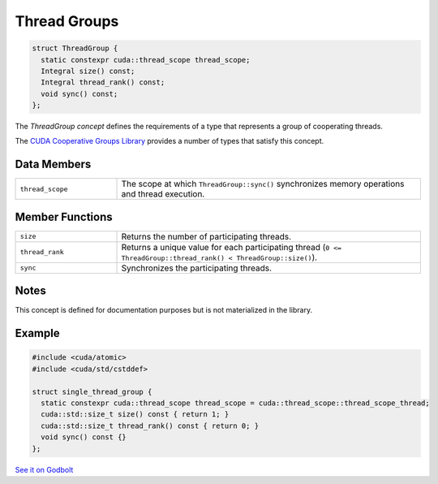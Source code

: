 .. _libcudacxx-extended-api-thread-groups:

Thread Groups
=============

.. code-block:: cuda

   struct ThreadGroup {
     static constexpr cuda::thread_scope thread_scope;
     Integral size() const;
     Integral thread_rank() const;
     void sync() const;
   };

The *ThreadGroup concept* defines the requirements of a type that represents a group of cooperating threads.

The `CUDA Cooperative Groups Library <https://docs.nvidia.com/cuda/cuda-c-programming-guide/index.html#group-collectives>`_
provides a number of types that satisfy this concept.

Data Members
------------

.. list-table::
   :widths: 25 75
   :header-rows: 0

   * - ``thread_scope``
     - The scope at which ``ThreadGroup::sync()`` synchronizes memory operations and thread execution.

Member Functions
----------------

.. list-table::
   :widths: 25 75
   :header-rows: 0

   * - ``size``
     - Returns the number of participating threads.
   * - ``thread_rank``
     - Returns a unique value for each participating thread (``0 <= ThreadGroup::thread_rank() < ThreadGroup::size()``).
   * - ``sync``
     - Synchronizes the participating threads.

Notes
-----

This concept is defined for documentation purposes but is not materialized in the library.

Example
-------

.. code-block:: cuda

   #include <cuda/atomic>
   #include <cuda/std/cstddef>

   struct single_thread_group {
     static constexpr cuda::thread_scope thread_scope = cuda::thread_scope::thread_scope_thread;
     cuda::std::size_t size() const { return 1; }
     cuda::std::size_t thread_rank() const { return 0; }
     void sync() const {}
   };

`See it on Godbolt <https://godbolt.org/z/6c16KxqY7>`_
